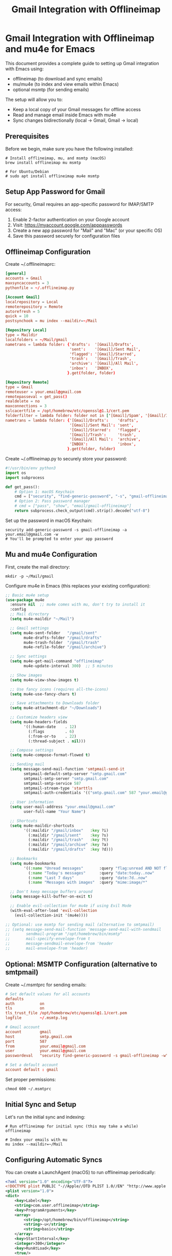 #+title: Gmail Integration with Offlineimap
#+auto_tangle: y

* Gmail Integration with Offlineimap and mu4e for Emacs

This document provides a complete guide to setting up Gmail integration with Emacs using:
- offlineimap (to download and sync emails)
- mu/mu4e (to index and view emails within Emacs)
- optional msmtp (for sending emails)

The setup will allow you to:
- Keep a local copy of your Gmail messages for offline access
- Read and manage email inside Emacs with mu4e
- Sync changes bidirectionally (local → Gmail, Gmail → local)

** Prerequisites

Before we begin, make sure you have the following installed:

#+begin_src shell :tangle no
# Install offlineimap, mu, and msmtp (macOS)
brew install offlineimap mu msmtp

# For Ubuntu/Debian
# sudo apt install offlineimap mu4e msmtp
#+end_src

** Setup App Password for Gmail

For security, Gmail requires an app-specific password for IMAP/SMTP access:

1. Enable 2-factor authentication on your Google account
2. Visit: https://myaccount.google.com/apppasswords
3. Create a new app password for "Mail" and "Mac" (or your specific OS)
4. Save this password securely for configuration files

** Offlineimap Configuration

Create ~/.offlineimaprc:

#+begin_src conf :tangle no
[general]
accounts = Gmail
maxsyncaccounts = 3
pythonfile = ~/.offlineimap.py

[Account Gmail]
localrepository = Local
remoterepository = Remote
autorefresh = 5
quick = 10
postsynchook = mu index --maildir=~/Mail

[Repository Local]
type = Maildir
localfolders = ~/Mail/gmail
nametrans = lambda folder: {'drafts':  '[Gmail]/Drafts',
                            'sent':    '[Gmail]/Sent Mail',
                            'flagged': '[Gmail]/Starred',
                            'trash':   '[Gmail]/Trash',
                            'archive': '[Gmail]/All Mail',
                            'inbox':   'INBOX',
                           }.get(folder, folder)

[Repository Remote]
type = Gmail
remoteuser = your.email@gmail.com
remotepasseval = get_pass()
realdelete = no
maxconnections = 3
sslcacertfile = /opt/homebrew/etc/openssl@1.1/cert.pem
folderfilter = lambda folder: folder not in ['[Gmail]/Spam', '[Gmail]/Important']
nametrans = lambda folder: {'[Gmail]/Drafts':    'drafts',
                            '[Gmail]/Sent Mail': 'sent',
                            '[Gmail]/Starred':   'flagged',
                            '[Gmail]/Trash':     'trash',
                            '[Gmail]/All Mail':  'archive',
                            'INBOX':             'inbox',
                           }.get(folder, folder)
#+end_src

Create ~/.offlineimap.py to securely store your password:

#+begin_src python :tangle no
#!/usr/bin/env python3
import os
import subprocess

def get_pass():
    # Option 1: macOS Keychain
    cmd = ["security", "find-generic-password", "-s", "gmail-offlineimap", "-w"]
    # Option 2: Pass password manager
    # cmd = ["pass", "show", "email/gmail-offlineimap"]
    return subprocess.check_output(cmd).strip().decode("utf-8")
#+end_src

Set up the password in macOS Keychain:

#+begin_src shell :tangle no
security add-generic-password -s gmail-offlineimap -a your.email@gmail.com -w
# You'll be prompted to enter your app password
#+end_src

** Mu and mu4e Configuration

First, create the mail directory:

#+begin_src shell :tangle no
mkdir -p ~/Mail/gmail
#+end_src

Configure mu4e in Emacs (this replaces your existing configuration):

#+begin_src emacs-lisp :tangle yes
;; Basic mu4e setup
(use-package mu4e
  :ensure nil  ;; mu4e comes with mu, don't try to install it
  :config
  ;; Mail directory
  (setq mu4e-maildir "~/Mail")
  
  ;; Gmail settings
  (setq mu4e-sent-folder   "/gmail/sent"
        mu4e-drafts-folder "/gmail/drafts"
        mu4e-trash-folder  "/gmail/trash"
        mu4e-refile-folder "/gmail/archive")

  ;; Sync settings
  (setq mu4e-get-mail-command "offlineimap"
        mu4e-update-interval 300)  ;; 5 minutes

  ;; Show images
  (setq mu4e-view-show-images t)
  
  ;; Use fancy icons (requires all-the-icons)
  (setq mu4e-use-fancy-chars t)
  
  ;; Save attachments to Downloads folder
  (setq mu4e-attachment-dir "~/Downloads")
  
  ;; Customize headers view
  (setq mu4e-headers-fields
        '((:human-date    . 12)
          (:flags         . 6)
          (:from-or-to    . 22)
          (:thread-subject . nil)))
  
  ;; Compose settings
  (setq mu4e-compose-format-flowed t)
  
  ;; Sending mail
  (setq message-send-mail-function 'smtpmail-send-it
        smtpmail-default-smtp-server "smtp.gmail.com"
        smtpmail-smtp-server "smtp.gmail.com"
        smtpmail-smtp-service 587
        smtpmail-stream-type 'starttls
        smtpmail-auth-credentials '(("smtp.gmail.com" 587 "your.email@gmail.com" nil)))
  
  ;; User information
  (setq user-mail-address "your.email@gmail.com"
        user-full-name "Your Name")
  
  ;; Shortcuts
  (setq mu4e-maildir-shortcuts
        '((:maildir "/gmail/inbox"   :key ?i)
          (:maildir "/gmail/sent"    :key ?s)
          (:maildir "/gmail/trash"   :key ?t)
          (:maildir "/gmail/archive" :key ?a)
          (:maildir "/gmail/drafts"  :key ?d)))
  
  ;; Bookmarks
  (setq mu4e-bookmarks
        '((:name "Unread messages"       :query "flag:unread AND NOT flag:trashed" :key ?u)
          (:name "Today's messages"      :query "date:today..now"                  :key ?t)
          (:name "Last 7 days"           :query "date:7d..now"                     :key ?w)
          (:name "Messages with images"  :query "mime:image/*"                     :key ?p)))
  
  ;; Don't keep message buffers around
  (setq message-kill-buffer-on-exit t)
  
  ;; Enable evil-collection for mu4e if using Evil Mode
  (with-eval-after-load 'evil-collection
    (evil-collection-init '(mu4e))))

;; Optional: use msmtp for sending mail (alternative to smtpmail)
;; (setq message-send-mail-function 'message-send-mail-with-sendmail
;;       sendmail-program "/opt/homebrew/bin/msmtp"
;;       mail-specify-envelope-from t
;;       message-sendmail-envelope-from 'header
;;       mail-envelope-from 'header)
#+end_src

** Optional: MSMTP Configuration (alternative to smtpmail)

Create ~/.msmtprc for sending emails:

#+begin_src conf :tangle no
# Set default values for all accounts
defaults
auth           on
tls            on
tls_trust_file /opt/homebrew/etc/openssl@1.1/cert.pem
logfile        ~/.msmtp.log

# Gmail account
account        gmail
host           smtp.gmail.com
port           587
from           your.email@gmail.com
user           your.email@gmail.com
passwordeval   "security find-generic-password -s gmail-offlineimap -w"

# Set a default account
account default : gmail
#+end_src

Set proper permissions:

#+begin_src shell :tangle no
chmod 600 ~/.msmtprc
#+end_src

** Initial Sync and Setup

Let's run the initial sync and indexing:

#+begin_src shell :tangle no
# Run offlineimap for initial sync (this may take a while)
offlineimap

# Index your emails with mu
mu index --maildir=~/Mail
#+end_src

** Configuring Automatic Syncs

You can create a LaunchAgent (macOS) to run offlineimap periodically:

#+begin_src xml :tangle no
<?xml version="1.0" encoding="UTF-8"?>
<!DOCTYPE plist PUBLIC "-//Apple//DTD PLIST 1.0//EN" "http://www.apple.com/DTDs/PropertyList-1.0.dtd">
<plist version="1.0">
<dict>
    <key>Label</key>
    <string>com.user.offlineimap</string>
    <key>ProgramArguments</key>
    <array>
        <string>/opt/homebrew/bin/offlineimap</string>
        <string>-u</string>
        <string>basic</string>
    </array>
    <key>StartInterval</key>
    <integer>300</integer>
    <key>RunAtLoad</key>
    <true/>
</dict>
</plist>
#+end_src

Save this to ~/Library/LaunchAgents/com.user.offlineimap.plist, then load it:

#+begin_src shell :tangle no
launchctl load ~/Library/LaunchAgents/com.user.offlineimap.plist
#+end_src

** Usage in Emacs

Launch mu4e with:

#+begin_src emacs-lisp :tangle no
M-x mu4e
#+end_src

Or bind it to a key:

#+begin_src emacs-lisp :tangle yes
;; Bind mu4e to a global key
(global-set-key (kbd "C-c m") 'mu4e)
#+end_src

** Troubleshooting

*** Offlineimap Issues

If offlineimap fails with authentication errors:
- Verify your app password is correct
- Check Gmail settings to ensure IMAP is enabled
- Run with debug: `offlineimap -d` to see detailed logs

*** mu4e Issues

If mu4e doesn't show emails:
- Verify mu index ran successfully
- Check folder structure in ~/Mail
- Run mu with debug: `mu index --maildir=~/Mail --debug`

*** Common Fixes

Reset your setup:

#+begin_src shell :tangle no
# Remove index and try again
rm -rf ~/.mu
mu index --maildir=~/Mail --rebuild
#+end_src

** References and Further Reading

- [[https://offlineimap.org/documentation.html][Offlineimap Documentation]]
- [[https://www.djcbsoftware.nl/code/mu/mu4e/index.html][mu4e User Manual]]
- [[https://www.emacswiki.org/emacs/mu4e][EmacsWiki: mu4e]]
- [[https://github.com/msmtp/msmtp][msmtp on GitHub]]
